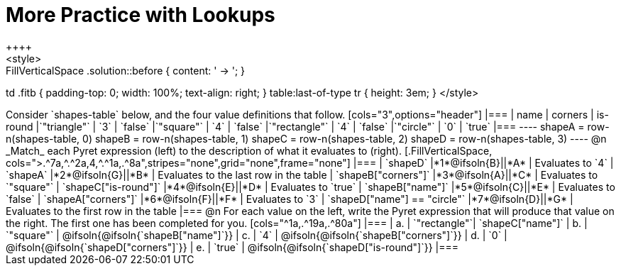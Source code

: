 = More Practice with Lookups
++++
<style>
.FillVerticalSpace .solution::before { content: ' → '; }
td .fitb { padding-top: 0; width: 100%; text-align: right; }
table:last-of-type tr { height: 3em; }
</style>
++++
Consider `shapes-table` below, and the four value definitions that follow.

[cols="3",options="header"]
|===

| name 			| corners 	| is-round
|`"triangle"` 	| `3`  		| `false`
|`"square"` 	| `4`  		| `false`
|`"rectangle"` 	| `4`  		| `false`
|`"circle"` 	| `0`  		| `true`

|===

----
shapeA = row-n(shapes-table, 0)
shapeB = row-n(shapes-table, 1)
shapeC = row-n(shapes-table, 2)
shapeD = row-n(shapes-table, 3)
----

@n _Match_ each Pyret expression (left) to the description of what it evaluates to (right).

[.FillVerticalSpace, cols=">.^7a,^.^2a,4,^.^1a,.^8a",stripes="none",grid="none",frame="none"]
|===

| `shapeD`
|*1*@ifsoln{B}||*A*
| Evaluates to `4`

| `shapeA`
|*2*@ifsoln{G}||*B*
| Evaluates to the last row in the table

| `shapeB["corners"]`
|*3*@ifsoln{A}||*C*
| Evaluates to `"square"`

| `shapeC["is-round"]`
|*4*@ifsoln{E}||*D*
| Evaluates to `true`

| `shapeB["name"]`
|*5*@ifsoln{C}||*E*
| Evaluates to `false`

| `shapeA["corners"]`
|*6*@ifsoln{F}||*F*
| Evaluates to `3`

| `shapeD["name"] == "circle"`
|*7*@ifsoln{D}||*G*
| Evaluates to the first row in the table
|===

@n For each value on the left, write the Pyret expression that will produce that value on the right. The first one has been completed for you.

[cols="^1a,.^19a,.^80a"]
|===
| a. | `"rectangle"`| `shapeC["name"]`
| b. | `"square"`	| @ifsoln{@ifsoln{`shapeB["name"]`}}
| c. | `4`			| @ifsoln{@ifsoln{`shapeB["corners"]`}}
| d. | `0`			| @ifsoln{@ifsoln{`shapeD["corners"]`}}
| e. | `true` 		| @ifsoln{@ifsoln{`shapeD["is-round"]`}}
|===
